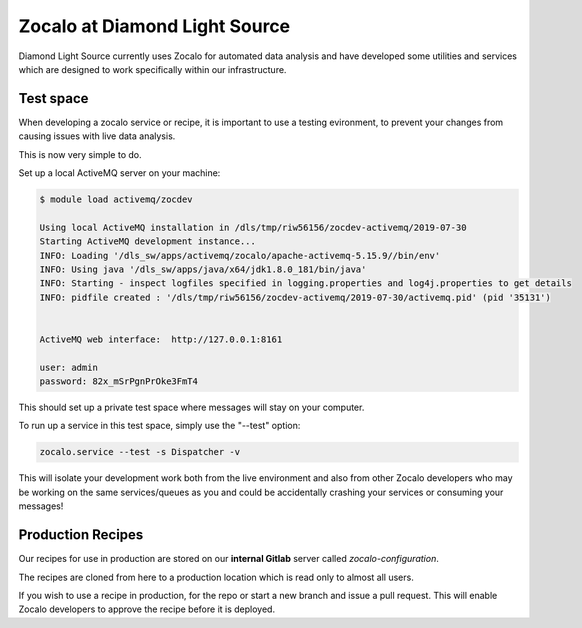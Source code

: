 ==============================
Zocalo at Diamond Light Source
==============================

Diamond Light Source currently uses Zocalo for automated data analysis and have developed some utilities
and services which are designed to work specifically within our infrastructure.

Test space
----------

When developing a zocalo service or recipe, it is important to use a testing evironment, to prevent your changes
from causing issues with live data analysis.

This is now very simple to do.

Set up a local ActiveMQ server on your machine:

.. code-block:: bash

    $ module load activemq/zocdev

    Using local ActiveMQ installation in /dls/tmp/riw56156/zocdev-activemq/2019-07-30
    Starting ActiveMQ development instance...
    INFO: Loading '/dls_sw/apps/activemq/zocalo/apache-activemq-5.15.9//bin/env'
    INFO: Using java '/dls_sw/apps/java/x64/jdk1.8.0_181/bin/java'
    INFO: Starting - inspect logfiles specified in logging.properties and log4j.properties to get details
    INFO: pidfile created : '/dls/tmp/riw56156/zocdev-activemq/2019-07-30/activemq.pid' (pid '35131')


    ActiveMQ web interface:  http://127.0.0.1:8161

    user: admin
    password: 82x_mSrPgnPrOke3FmT4

This should set up a private test space where messages will stay on your computer.

To run up a service in this test space, simply use the "--test" option:

.. code-block:: bash

    zocalo.service --test -s Dispatcher -v

This will isolate your development work both from the live environment and also from other Zocalo developers who
may be working on the same services/queues as you and could be accidentally crashing your services or consuming
your messages!

Production Recipes
------------------

Our recipes for use in production are stored on our **internal Gitlab** server called *zocalo-configuration*.

The recipes are cloned from here to a production location which is read only to almost all users.

If you wish to use a recipe in production, for the repo or start a new branch and issue a pull request.
This will enable Zocalo developers to approve the recipe before it is deployed.
